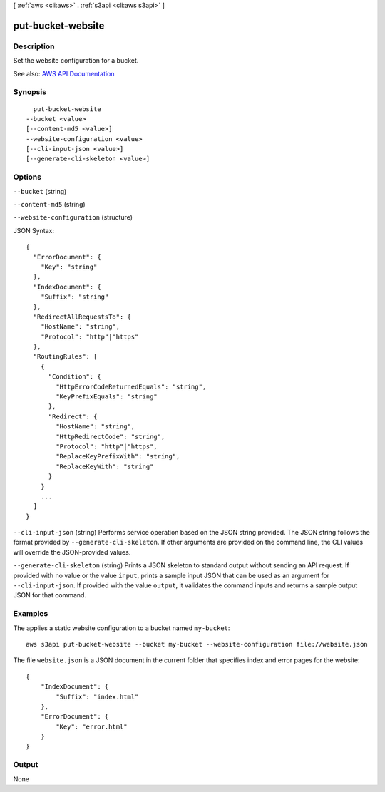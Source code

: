 [ :ref:`aws <cli:aws>` . :ref:`s3api <cli:aws s3api>` ]

.. _cli:aws s3api put-bucket-website:


******************
put-bucket-website
******************



===========
Description
===========

Set the website configuration for a bucket.

See also: `AWS API Documentation <https://docs.aws.amazon.com/goto/WebAPI/s3-2006-03-01/PutBucketWebsite>`_


========
Synopsis
========

::

    put-bucket-website
  --bucket <value>
  [--content-md5 <value>]
  --website-configuration <value>
  [--cli-input-json <value>]
  [--generate-cli-skeleton <value>]




=======
Options
=======

``--bucket`` (string)


``--content-md5`` (string)


``--website-configuration`` (structure)




JSON Syntax::

  {
    "ErrorDocument": {
      "Key": "string"
    },
    "IndexDocument": {
      "Suffix": "string"
    },
    "RedirectAllRequestsTo": {
      "HostName": "string",
      "Protocol": "http"|"https"
    },
    "RoutingRules": [
      {
        "Condition": {
          "HttpErrorCodeReturnedEquals": "string",
          "KeyPrefixEquals": "string"
        },
        "Redirect": {
          "HostName": "string",
          "HttpRedirectCode": "string",
          "Protocol": "http"|"https",
          "ReplaceKeyPrefixWith": "string",
          "ReplaceKeyWith": "string"
        }
      }
      ...
    ]
  }



``--cli-input-json`` (string)
Performs service operation based on the JSON string provided. The JSON string follows the format provided by ``--generate-cli-skeleton``. If other arguments are provided on the command line, the CLI values will override the JSON-provided values.

``--generate-cli-skeleton`` (string)
Prints a JSON skeleton to standard output without sending an API request. If provided with no value or the value ``input``, prints a sample input JSON that can be used as an argument for ``--cli-input-json``. If provided with the value ``output``, it validates the command inputs and returns a sample output JSON for that command.



========
Examples
========

The applies a static website configuration to a bucket named ``my-bucket``::

  aws s3api put-bucket-website --bucket my-bucket --website-configuration file://website.json

The file ``website.json`` is a JSON document in the current folder that specifies index and error pages for the website::

  {
      "IndexDocument": {
          "Suffix": "index.html"
      },
      "ErrorDocument": {
          "Key": "error.html"
      }
  }


======
Output
======

None